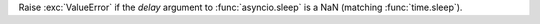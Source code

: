 Raise :exc:`ValueError` if the `delay` argument to :func:`asyncio.sleep` is a NaN (matching :func:`time.sleep`).

